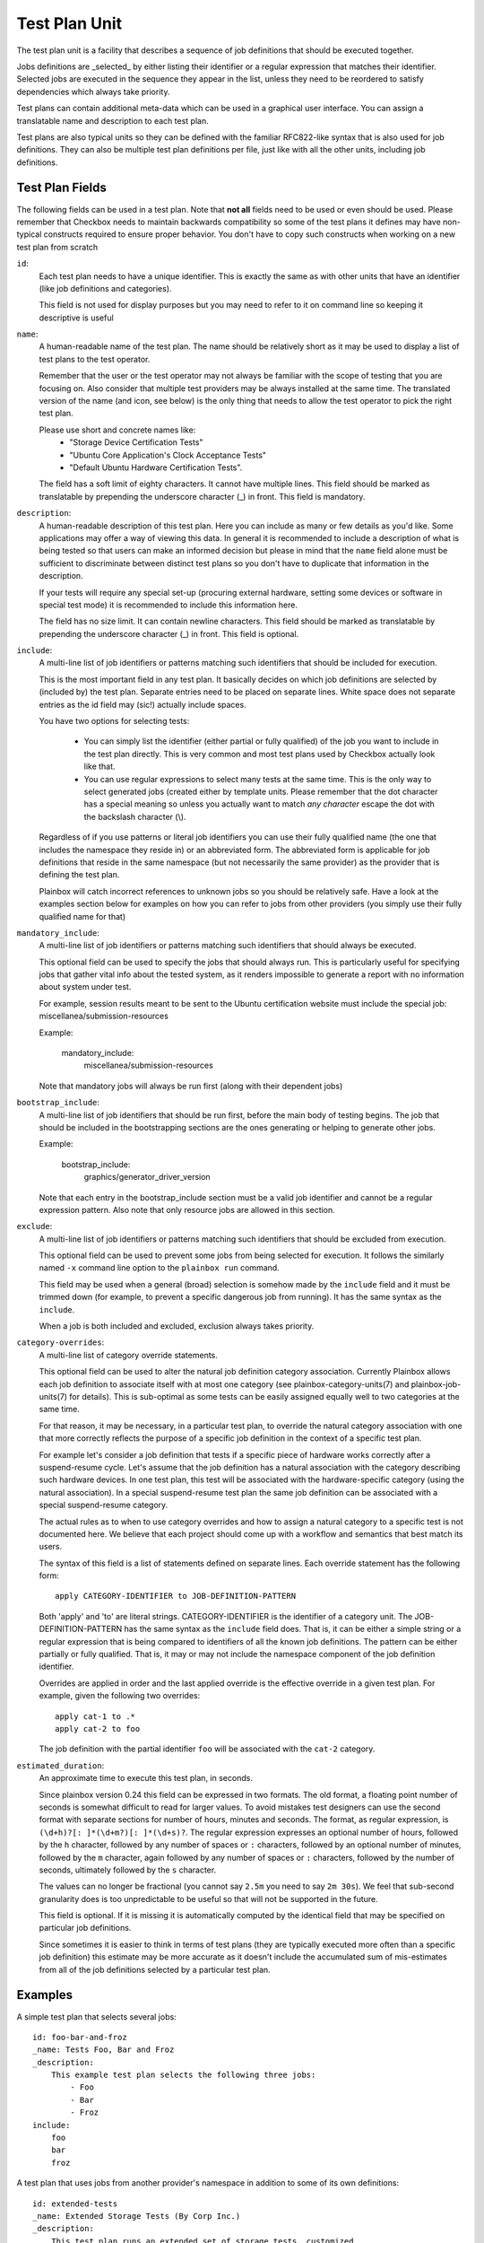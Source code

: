 .. _test-plan:

==============
Test Plan Unit
==============

The test plan unit is a facility that describes a sequence of job definitions
that should be executed together.

Jobs definitions are _selected_ by either listing their identifier or a regular
expression that matches their identifier. Selected jobs are executed in the
sequence they appear in the list, unless they need to be reordered to satisfy
dependencies which always take priority.

Test plans can contain additional meta-data which can be used in a graphical
user interface. You can assign a translatable name and
description to each test plan. 

Test plans are also typical units so they can be defined with the familiar
RFC822-like syntax that is also used for job definitions. They can also be
multiple test plan definitions per file, just like with all the other units,
including job definitions.

Test Plan Fields
-----------------

The following fields can be used in a test plan. Note that **not all** fields
need to be used or even should be used. Please remember that Checkbox needs to
maintain backwards compatibility so some of the test plans it defines may have
non-typical constructs required to ensure proper behavior. You don't have to
copy such constructs when working on a new test plan from scratch

``id``:
    Each test plan needs to have a unique identifier. This is exactly the same
    as with other units that have an identifier (like job definitions
    and categories).

    This field is not used for display purposes but you may need to refer
    to it on command line so keeping it descriptive is useful

``name``:
    A human-readable name of the test plan. The name should be relatively short
    as it may be used to display a list of test plans to the test operator.

    Remember that the user or the test operator may not always be familiar with
    the scope of testing that you are focusing on. Also consider that multiple
    test providers may be always installed at the same time. The translated
    version of the name (and icon, see below) is the only thing that needs
    to allow the test operator to  pick the right test plan.

    Please use short and concrete names like:
     - "Storage Device Certification Tests"
     - "Ubuntu Core Application's Clock Acceptance Tests"
     - "Default Ubuntu Hardware Certification Tests".

    The field has a soft limit of eighty characters. It cannot have multiple
    lines. This field should be marked as translatable by prepending the
    underscore character (\_) in front. This field is mandatory.

``description``:
    A human-readable description of this test plan. Here you can include as
    many or few details as you'd like. Some applications may offer a way
    of viewing this data. In general it is recommended to include a description
    of what is being tested so that users can make an informed decision but
    please in mind that the ``name`` field alone must be sufficient to
    discriminate between distinct test plans so you don't have to duplicate
    that information in the description.

    If your tests will require any special set-up (procuring external hardware,
    setting some devices or software in special test mode) it is recommended
    to include this information here.

    The field has no size limit. It can contain newline characters. This field
    should be marked as translatable by prepending the underscore character
    (\_) in front. This field is optional.

``include``:
    A multi-line list of job identifiers or patterns matching such identifiers
    that should be included for execution.

    This is the most important field in any test plan. It basically decides
    on which job definitions are selected by (included by) the test plan.
    Separate entries need to be placed on separate lines. White space does not
    separate entries as the id field may (sic!) actually include spaces.

    You have two options for selecting tests:

     - You can simply list the identifier (either partial or fully qualified)
       of the job you want to include in the test plan directly. This is very
       common and most test plans used by Checkbox actually look like that.

     - You can use regular expressions to select many tests at the same time.
       This is the only way to select generated jobs (created either by
       template units. Please remember that the dot character has a special
       meaning so unless you actually want to match *any character* escape the
       dot with the backslash character (\\).

    Regardless of if you use patterns or literal job identifiers you can use
    their fully qualified name (the one that includes the namespace they reside
    in) or an abbreviated form. The abbreviated form is applicable for job
    definitions that reside in the same namespace (but not necessarily the same
    provider) as the provider that is defining the test plan.

    Plainbox will catch incorrect references to unknown jobs so you should
    be relatively safe. Have a look at the examples section below for examples
    on how you can refer to jobs from other providers (you simply use their
    fully qualified name for that)

``mandatory_include``:
    A multi-line list of job identifiers or patterns matching such identifiers
    that should always be executed.

    This optional field can be used to specify the jobs that should always run.
    This is particularly useful for specifying jobs that gather vital
    info about the tested system, as it renders impossible to generate a report
    with no information about system under test.

    For example, session results meant to be sent to the Ubuntu certification
    website must include the special job: miscellanea/submission-resources

    Example:

        mandatory_include:
            miscellanea/submission-resources

    Note that mandatory jobs will always be run first (along with their
    dependent jobs)

``bootstrap_include``:
    A multi-line list of job identifiers that should be run first, before the
    main body of testing begins. The job that should be included in the
    bootstrapping sections are the ones generating or helping to generate other
    jobs.

    Example:

        bootstrap_include:
            graphics/generator_driver_version

    Note that each entry in the bootstrap_include section must be a valid job
    identifier and cannot be a regular expression pattern.
    Also note that only resource jobs are allowed in this section.

``exclude``:
    A multi-line list of job identifiers or patterns matching such identifiers
    that should be excluded from execution.

    This optional field can be used to prevent some jobs from being selected
    for execution. It follows the similarly named  ``-x`` command line option
    to the ``plainbox run`` command.

    This field may be used when a general (broad) selection is somehow made
    by the ``include`` field and it must be trimmed down (for example, to
    prevent a specific dangerous job from running). It has the same syntax
    as the ``include``.

    When a job is both included and excluded, exclusion always takes priority.

``category-overrides``:
    A multi-line list of category override statements.

    This optional field can be used to alter the natural job definition
    category association. Currently Plainbox allows each job definition to
    associate itself with at most one category (see plainbox-category-units(7)
    and plainbox-job-units(7) for details). This is sub-optimal as some tests
    can be easily assigned equally well to two categories at the same time.

    For that reason, it may be necessary, in a particular test plan, to
    override the natural category association with one that more correctly
    reflects the purpose of a specific job definition in the context of a
    specific test plan.

    For example let's consider a job definition that tests if a specific piece
    of hardware works correctly after a suspend-resume cycle. Let's assume that
    the job definition  has a natural association with the category describing
    such hardware devices. In one test plan, this test will be associated
    with the hardware-specific category (using the natural association). In
    a special suspend-resume test plan the same job definition can
    be associated with a special suspend-resume category.

    The actual rules as to when to use category overrides and how to assign
    a natural category to a specific test is not documented here. We believe
    that each project should come up with a workflow and semantics that best
    match its users.

    The syntax of this field is a list of statements defined on separate lines.
    Each override statement has the following form::

        apply CATEGORY-IDENTIFIER to JOB-DEFINITION-PATTERN

    Both 'apply' and 'to' are literal strings. CATEGORY-IDENTIFIER is
    the identifier of a category unit. The JOB-DEFINITION-PATTERN has the
    same syntax as the ``include`` field does. That is, it can be either
    a simple string or a regular expression that is being compared to
    identifiers of all the known job definitions. The pattern can be
    either partially or fully qualified. That is, it may or may not
    include the namespace component of the job definition identifier.

    Overrides are applied in order and the last applied override is the
    effective override in a given test plan. For example, given the
    following two overrides::

        apply cat-1 to .*
        apply cat-2 to foo

    The job definition with the partial identifier ``foo`` will be associated
    with the ``cat-2`` category.

.. _testplan_estimated_duration:

``estimated_duration``:
    An approximate time to execute this test plan, in seconds.

    Since plainbox version 0.24 this field can be expressed in two formats. The
    old format, a floating point number of seconds is somewhat difficult to
    read for larger values. To avoid mistakes test designers can use the second
    format with separate sections for number of hours, minutes and seconds. The
    format, as regular expression, is ``(\d+h)?[: ]*(\d+m?)[: ]*(\d+s)?``. The
    regular expression expresses an optional number of hours, followed by the
    ``h`` character, followed by any number of spaces or ``:`` characters,
    followed by an optional number of minutes, followed by the ``m`` character,
    again followed by any number of spaces or ``:`` characters, followed by the
    number of seconds, ultimately followed by the ``s`` character.

    The values can no longer be fractional (you cannot say ``2.5m`` you need to
    say ``2m 30s``). We feel that sub-second granularity does is too
    unpredictable to be useful so that will not be supported in the future.

    This field is optional. If it is missing it is automatically computed by
    the identical field that may be specified on particular job definitions.

    Since sometimes it is easier to think in terms of test plans (they are
    typically executed more often than a specific job definition) this estimate
    may be more accurate as it doesn't include the accumulated sum of
    mis-estimates from all of the job definitions selected by a particular test
    plan.

Examples
--------

A simple test plan that selects several jobs::

    id: foo-bar-and-froz
    _name: Tests Foo, Bar and Froz
    _description:
        This example test plan selects the following three jobs:
            - Foo
            - Bar
            - Froz
    include:
        foo
        bar
        froz

A test plan that uses jobs from another provider's namespace in addition
to some of its own definitions::

    id: extended-tests
    _name: Extended Storage Tests (By Corp Inc.)
    _description:
        This test plan runs an extended set of storage tests, customized
        by the Corp Inc. corporation. In addition to the standard Ubuntu
        set of storage tests, this test plan includes the following tests::

        - Multipath I/O Tests
        - Degraded Array Recovery Tests
    include:
        2013.com.canonical.certification:disk/.*
        multipath-io
        degrade-array-recovery

A test plan that generates jobs using bootstrap_include section::

    unit: test plan
    id: test-plan-with-bootstrapping
    _name: Tests with a bootstrapping stage
    _description:
        This test plan uses bootstrapping_include field to generate additional
        jobs depending on the output of the generator job.
    include: .*
    bootstrap_include:
        generator

    unit: job
    id: generator
    plugin: resource
    _description: Job that generates Foo and Bar resources
    command:
     echo "my_resource: Foo"
     echo
     echo "my_resource: Bar"

    unit: template
    template-unit: job
    template-resource: generator
    plugin: shell
    estimated_duration: 1
    id: generated_job_{my_resource}
    command: echo {my_resource}
    _description: Job instantiated from template that echoes {my_resource}



A test plan that marks some jobs as mandatory::

    unit: test plan
    id: test-plan-with-mandatory-jobs
    _name: Test plan with mandatory jobs
    _description:
        This test plan runs some jobs regardless of user selection.
    include:
        Foo
    mandatory_include:
        Bar

    unit: job
    id: Foo
    _name: Foo job
    _description: Job that might be deselected by the user
    plugin: shell
    command: echo Foo job

    unit: job
    id: Bar
    _name: Bar job (mandatory)
    _description: Job that should *always* run
    plugin: shell
    command: echo Bar job
